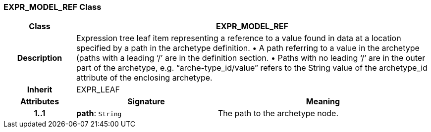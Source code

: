 === EXPR_MODEL_REF Class

[cols="^1,2,3"]
|===
h|*Class*
2+^h|*EXPR_MODEL_REF*

h|*Description*
2+a|Expression tree leaf item representing a reference to a value found in data at a location specified by a path in the archetype definition.
• A path referring to a value in the archetype (paths with a leading ‘/’ are in the definition section.
• Paths with no leading ‘/’ are in the outer part of the archetype, e.g. “arche-type_id/value” refers to the String value of the archetype_id attribute of the enclosing archetype.

h|*Inherit*
2+|EXPR_LEAF

h|*Attributes*
^h|*Signature*
^h|*Meaning*

h|*1..1*
|*path*: `String`
a|The path to the archetype node.
|===
